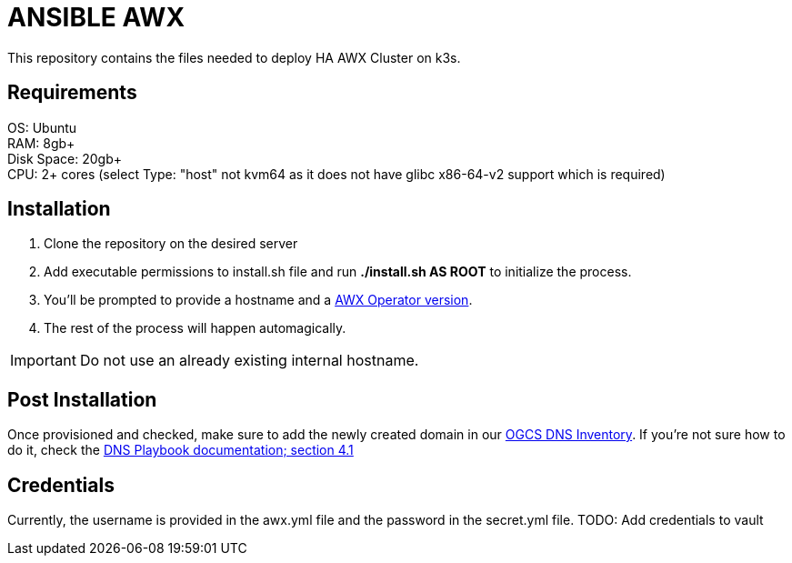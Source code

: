 = ANSIBLE AWX

This repository contains the files needed to deploy HA AWX Cluster on k3s.

== Requirements

OS: Ubuntu +
RAM: 8gb+ +
Disk Space: 20gb+ +
CPU: 2+ cores (select Type: "host" not kvm64 as it does not have glibc x86-64-v2 support which is required) +

== Installation

1. Clone the repository on the desired server
2. Add executable permissions to install.sh file and run **./install.sh AS ROOT** to initialize the process.
3. You'll be prompted to provide a hostname and a https://github.com/ansible/awx-operator/tags[AWX Operator version].
4. The rest of the process will happen automagically.

IMPORTANT: Do not use an already existing internal hostname.

== Post Installation

Once provisioned and checked, make sure to add the newly created domain in our https://gitlab.og-cs.hr/infra/ansible-group/inventories/ogcs-inventory/-/blob/main/group_vars/dns_servers.yml[OGCS DNS Inventory]. If you're not sure how to do it, check the https://gitlab.og-cs.hr/infra/ansible-group/playbooks/dns-playbook/-/blob/main/README.adoc#user-content-how-to-add-new-a-record[DNS Playbook documentation; section 4.1]

== Credentials

Currently, the username is provided in the awx.yml file and the password in the secret.yml file. TODO: Add credentials to vault

